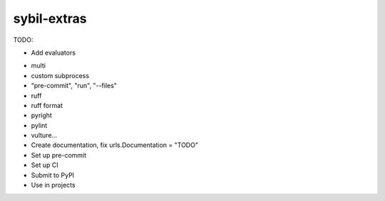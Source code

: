 sybil-extras
============

TODO:

* Add evaluators
- multi
- custom subprocess
- "pre-commit", "run", "--files"
- ruff
- ruff format
- pyright
- pylint
- vulture...
- Create documentation, fix urls.Documentation = "TODO"
- Set up pre-commit
- Set up CI
- Submit to PyPI
- Use in projects
